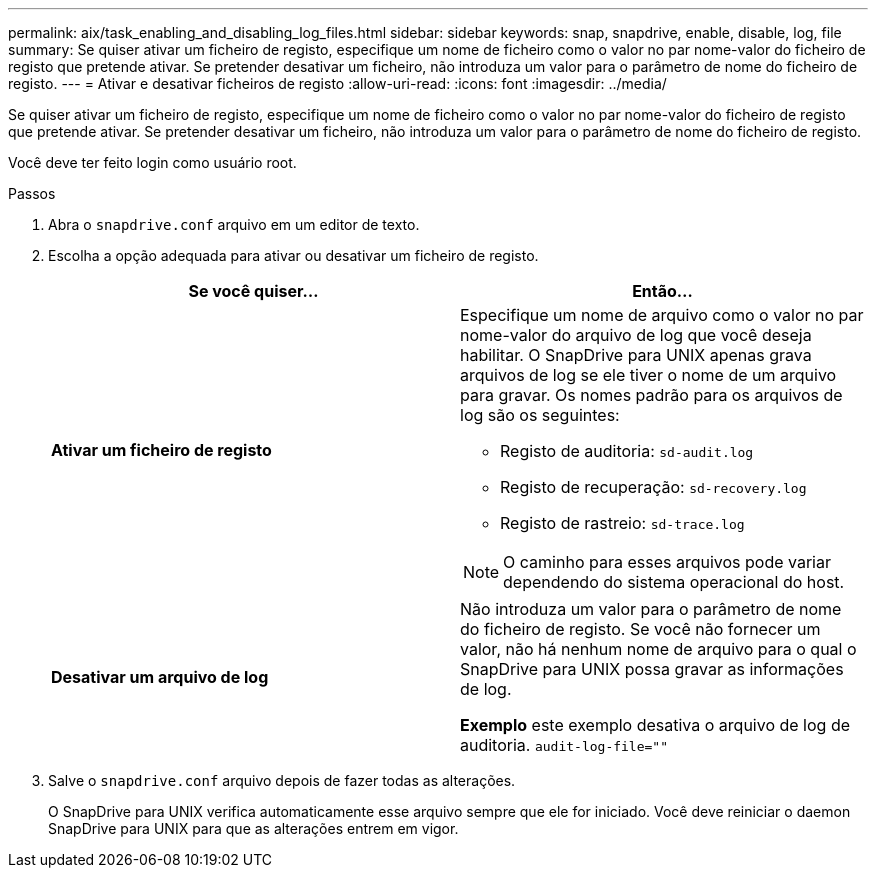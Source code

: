 ---
permalink: aix/task_enabling_and_disabling_log_files.html 
sidebar: sidebar 
keywords: snap, snapdrive, enable, disable, log, file 
summary: Se quiser ativar um ficheiro de registo, especifique um nome de ficheiro como o valor no par nome-valor do ficheiro de registo que pretende ativar. Se pretender desativar um ficheiro, não introduza um valor para o parâmetro de nome do ficheiro de registo. 
---
= Ativar e desativar ficheiros de registo
:allow-uri-read: 
:icons: font
:imagesdir: ../media/


[role="lead"]
Se quiser ativar um ficheiro de registo, especifique um nome de ficheiro como o valor no par nome-valor do ficheiro de registo que pretende ativar. Se pretender desativar um ficheiro, não introduza um valor para o parâmetro de nome do ficheiro de registo.

Você deve ter feito login como usuário root.

.Passos
. Abra o `snapdrive.conf` arquivo em um editor de texto.
. Escolha a opção adequada para ativar ou desativar um ficheiro de registo.
+
|===
| Se você quiser... | Então... 


 a| 
*Ativar um ficheiro de registo*
 a| 
Especifique um nome de arquivo como o valor no par nome-valor do arquivo de log que você deseja habilitar. O SnapDrive para UNIX apenas grava arquivos de log se ele tiver o nome de um arquivo para gravar. Os nomes padrão para os arquivos de log são os seguintes:

** Registo de auditoria: `sd-audit.log`
** Registo de recuperação: `sd-recovery.log`
** Registo de rastreio: `sd-trace.log`



NOTE: O caminho para esses arquivos pode variar dependendo do sistema operacional do host.



 a| 
*Desativar um arquivo de log*
 a| 
Não introduza um valor para o parâmetro de nome do ficheiro de registo. Se você não fornecer um valor, não há nenhum nome de arquivo para o qual o SnapDrive para UNIX possa gravar as informações de log.

*Exemplo* este exemplo desativa o arquivo de log de auditoria. `audit-log-file=""`

|===
. Salve o `snapdrive.conf` arquivo depois de fazer todas as alterações.
+
O SnapDrive para UNIX verifica automaticamente esse arquivo sempre que ele for iniciado. Você deve reiniciar o daemon SnapDrive para UNIX para que as alterações entrem em vigor.


